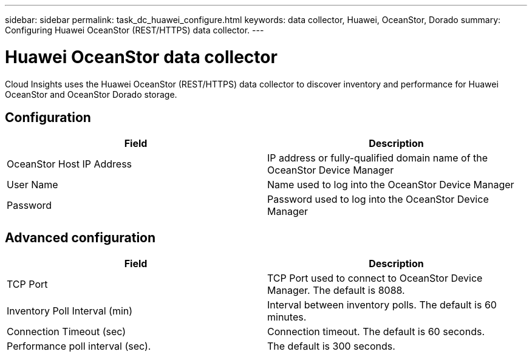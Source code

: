 ---
sidebar: sidebar
permalink: task_dc_huawei_configure.html
keywords: data collector, Huawei, OceanStor, Dorado 
summary: Configuring Huawei OceanStor (REST/HTTPS) data collector.
---

= Huawei OceanStor data collector

:toc: macro
:hardbreaks:
:toclevels: 1
:nofooter:
:icons: font
:linkattrs:
:imagesdir: ./media/

[.lead]

Cloud Insights uses the Huawei OceanStor (REST/HTTPS) data collector to discover inventory and performance for Huawei OceanStor and OceanStor Dorado storage.

== Configuration

[cols=2*, options="header", cols"50,50"]
|===
|Field|Description 
|OceanStor Host IP Address|IP address or fully-qualified domain name of the OceanStor Device Manager
|User Name|Name used to log into the OceanStor Device Manager
|Password|Password used to log into the OceanStor Device Manager
|===

== Advanced configuration

[cols=2*, options="header", cols"50,50"]
|===
|Field|Description 
|TCP Port|TCP Port used to connect to OceanStor Device Manager. The default is 8088.
|Inventory Poll Interval (min)|Interval between inventory polls. The default is 60 minutes.
|Connection Timeout (sec)|Connection timeout. The default is 60 seconds.
|Performance poll interval (sec).| The default is 300 seconds.
|===
